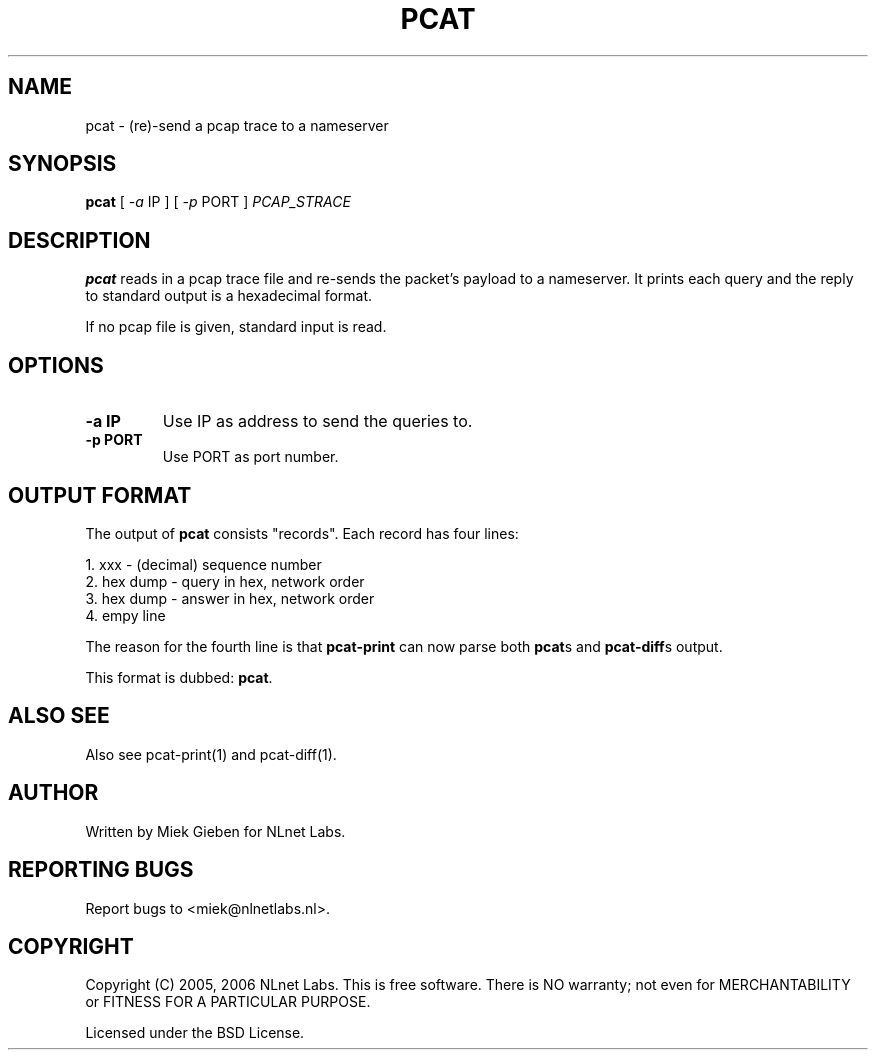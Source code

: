 '\" t
.TH PCAT 1 "08 Mar 2006" "pcat utils"
.SH NAME
pcat \- (re)-send a pcap trace to a nameserver
.SH SYNOPSIS
.B pcat
[
.IR \-a
IP
]
[
.IR \-p
PORT
]
.IR PCAP_STRACE

.SH DESCRIPTION
\fBpcat\fR reads in a pcap trace file and re-sends the packet's payload 
to a nameserver. It prints each query and the reply to standard output
is a hexadecimal format.
.PP
If no pcap file is given, standard input is read.

.SH OPTIONS
.TP
.B \-a IP
Use IP as address to send the queries to.
.TP
.B \-p PORT
Use PORT as port number.

.SH OUTPUT FORMAT
The output of \fBpcat\fR consists "records". Each record has four lines:
.PP
    1. xxx         - (decimal) sequence number
    2. hex dump    - query in hex, network order
    3. hex dump    - answer in hex, network order
    4. empy line  

The reason for the fourth line is that \fBpcat-print\fR can now parse
both \fBpcat\fRs and \fBpcat-diff\fRs output.
.PP
This format is dubbed: \fBpcat\fR.

.SH ALSO SEE
Also see pcat-print(1) and pcat-diff(1).

.SH AUTHOR
Written by Miek Gieben for NLnet Labs.

.SH REPORTING BUGS
Report bugs to <miek@nlnetlabs.nl>. 

.SH COPYRIGHT
Copyright (C) 2005, 2006 NLnet Labs. This is free software. There is NO
warranty; not even for MERCHANTABILITY or FITNESS FOR A PARTICULAR
PURPOSE.
.PP
Licensed under the BSD License. 
